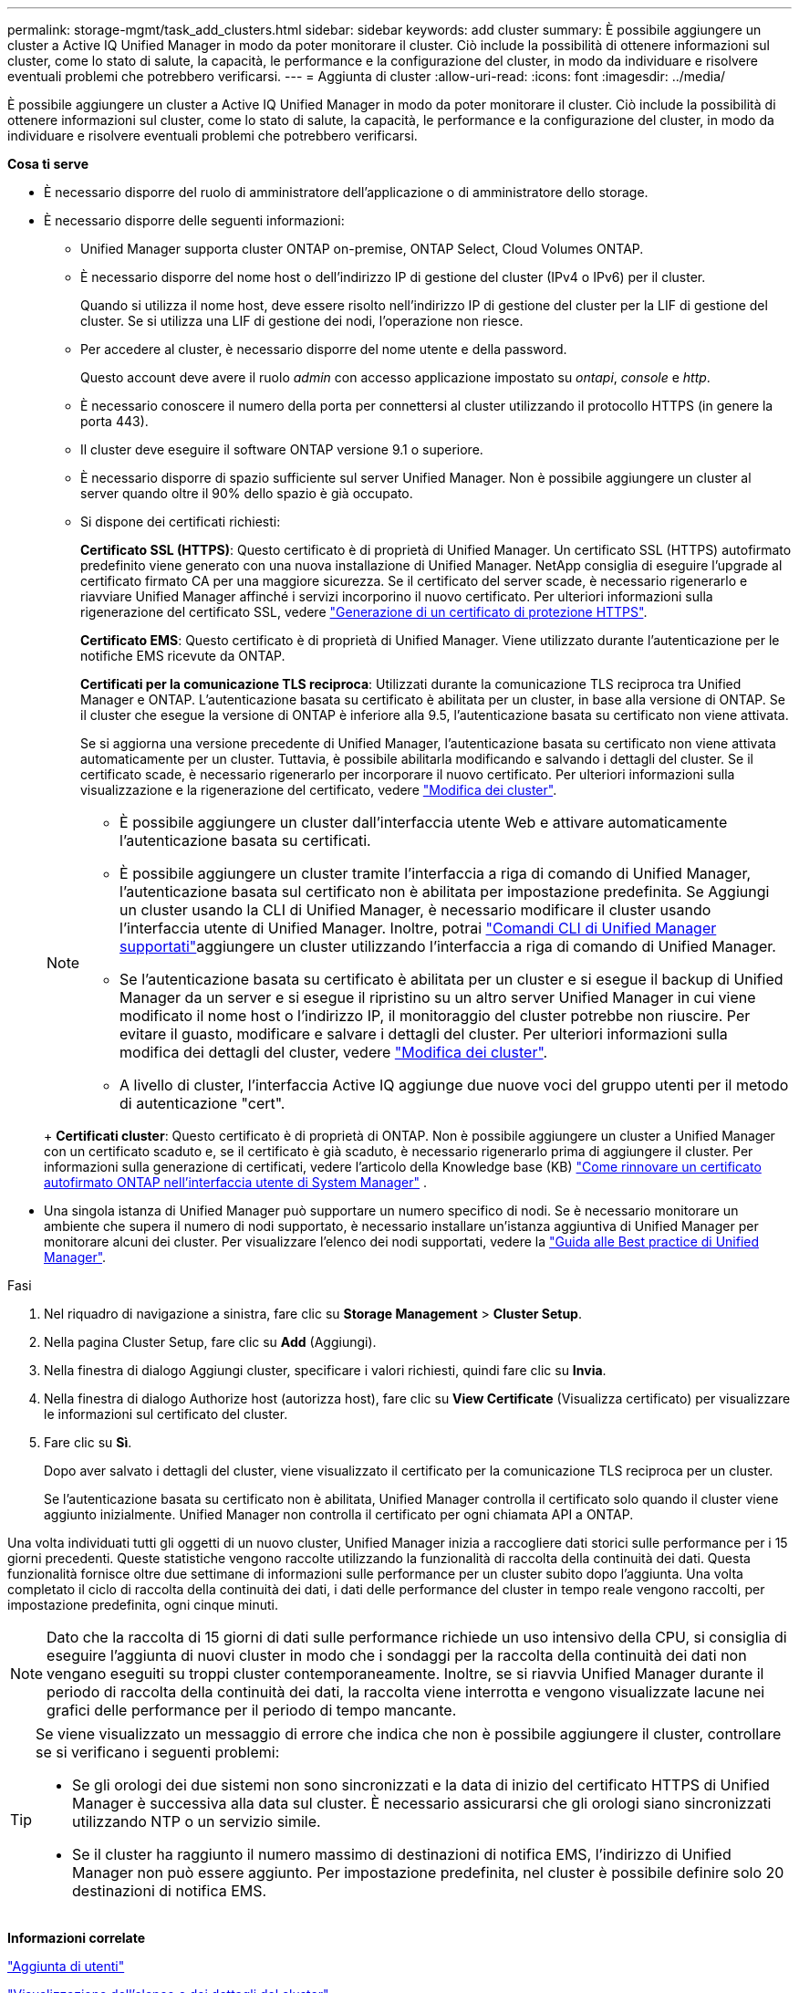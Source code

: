 ---
permalink: storage-mgmt/task_add_clusters.html 
sidebar: sidebar 
keywords: add cluster 
summary: È possibile aggiungere un cluster a Active IQ Unified Manager in modo da poter monitorare il cluster. Ciò include la possibilità di ottenere informazioni sul cluster, come lo stato di salute, la capacità, le performance e la configurazione del cluster, in modo da individuare e risolvere eventuali problemi che potrebbero verificarsi. 
---
= Aggiunta di cluster
:allow-uri-read: 
:icons: font
:imagesdir: ../media/


[role="lead"]
È possibile aggiungere un cluster a Active IQ Unified Manager in modo da poter monitorare il cluster. Ciò include la possibilità di ottenere informazioni sul cluster, come lo stato di salute, la capacità, le performance e la configurazione del cluster, in modo da individuare e risolvere eventuali problemi che potrebbero verificarsi.

*Cosa ti serve*

* È necessario disporre del ruolo di amministratore dell'applicazione o di amministratore dello storage.
* È necessario disporre delle seguenti informazioni:
+
** Unified Manager supporta cluster ONTAP on-premise, ONTAP Select, Cloud Volumes ONTAP.
** È necessario disporre del nome host o dell'indirizzo IP di gestione del cluster (IPv4 o IPv6) per il cluster.
+
Quando si utilizza il nome host, deve essere risolto nell'indirizzo IP di gestione del cluster per la LIF di gestione del cluster. Se si utilizza una LIF di gestione dei nodi, l'operazione non riesce.

** Per accedere al cluster, è necessario disporre del nome utente e della password.
+
Questo account deve avere il ruolo _admin_ con accesso applicazione impostato su _ontapi_, _console_ e _http_.

** È necessario conoscere il numero della porta per connettersi al cluster utilizzando il protocollo HTTPS (in genere la porta 443).
** Il cluster deve eseguire il software ONTAP versione 9.1 o superiore.
** È necessario disporre di spazio sufficiente sul server Unified Manager. Non è possibile aggiungere un cluster al server quando oltre il 90% dello spazio è già occupato.
** Si dispone dei certificati richiesti:
+
*Certificato SSL (HTTPS)*: Questo certificato è di proprietà di Unified Manager. Un certificato SSL (HTTPS) autofirmato predefinito viene generato con una nuova installazione di Unified Manager. NetApp consiglia di eseguire l'upgrade al certificato firmato CA per una maggiore sicurezza. Se il certificato del server scade, è necessario rigenerarlo e riavviare Unified Manager affinché i servizi incorporino il nuovo certificato. Per ulteriori informazioni sulla rigenerazione del certificato SSL, vedere link:../config/task_generate_an_https_security_certificate_ocf.html["Generazione di un certificato di protezione HTTPS"].

+
*Certificato EMS*: Questo certificato è di proprietà di Unified Manager. Viene utilizzato durante l'autenticazione per le notifiche EMS ricevute da ONTAP.

+
*Certificati per la comunicazione TLS reciproca*: Utilizzati durante la comunicazione TLS reciproca tra Unified Manager e ONTAP. L'autenticazione basata su certificato è abilitata per un cluster, in base alla versione di ONTAP. Se il cluster che esegue la versione di ONTAP è inferiore alla 9.5, l'autenticazione basata su certificato non viene attivata.

+
Se si aggiorna una versione precedente di Unified Manager, l'autenticazione basata su certificato non viene attivata automaticamente per un cluster. Tuttavia, è possibile abilitarla modificando e salvando i dettagli del cluster. Se il certificato scade, è necessario rigenerarlo per incorporare il nuovo certificato. Per ulteriori informazioni sulla visualizzazione e la rigenerazione del certificato, vedere link:../storage-mgmt/task_edit_clusters.html["Modifica dei cluster"].

+
[NOTE]
====
*** È possibile aggiungere un cluster dall'interfaccia utente Web e attivare automaticamente l'autenticazione basata su certificati.
*** È possibile aggiungere un cluster tramite l'interfaccia a riga di comando di Unified Manager, l'autenticazione basata sul certificato non è abilitata per impostazione predefinita. Se Aggiungi un cluster usando la CLI di Unified Manager, è necessario modificare il cluster usando l'interfaccia utente di Unified Manager. Inoltre, potrai link:https://docs.netapp.com/us-en/active-iq-unified-manager/events/reference_supported_unified_manager_cli_commands.html["Comandi CLI di Unified Manager supportati"]aggiungere un cluster utilizzando l'interfaccia a riga di comando di Unified Manager.
*** Se l'autenticazione basata su certificato è abilitata per un cluster e si esegue il backup di Unified Manager da un server e si esegue il ripristino su un altro server Unified Manager in cui viene modificato il nome host o l'indirizzo IP, il monitoraggio del cluster potrebbe non riuscire. Per evitare il guasto, modificare e salvare i dettagli del cluster. Per ulteriori informazioni sulla modifica dei dettagli del cluster, vedere link:../storage-mgmt/task_edit_clusters.html["Modifica dei cluster"].
*** A livello di cluster, l'interfaccia Active IQ aggiunge due nuove voci del gruppo utenti per il metodo di autenticazione "cert".


====
+
*Certificati cluster*: Questo certificato è di proprietà di ONTAP. Non è possibile aggiungere un cluster a Unified Manager con un certificato scaduto e, se il certificato è già scaduto, è necessario rigenerarlo prima di aggiungere il cluster. Per informazioni sulla generazione di certificati, vedere l'articolo della Knowledge base (KB) https://kb.netapp.com/Advice_and_Troubleshooting/Data_Storage_Software/ONTAP_OS/How_to_renew_an_SSL_certificate_in_ONTAP_9["Come rinnovare un certificato autofirmato ONTAP nell'interfaccia utente di System Manager"^] .



* Una singola istanza di Unified Manager può supportare un numero specifico di nodi. Se è necessario monitorare un ambiente che supera il numero di nodi supportato, è necessario installare un'istanza aggiuntiva di Unified Manager per monitorare alcuni dei cluster. Per visualizzare l'elenco dei nodi supportati, vedere la https://www.netapp.com/media/13504-tr4621.pdf["Guida alle Best practice di Unified Manager"^].


.Fasi
. Nel riquadro di navigazione a sinistra, fare clic su *Storage Management* > *Cluster Setup*.
. Nella pagina Cluster Setup, fare clic su *Add* (Aggiungi).
. Nella finestra di dialogo Aggiungi cluster, specificare i valori richiesti, quindi fare clic su *Invia*.
. Nella finestra di dialogo Authorize host (autorizza host), fare clic su *View Certificate* (Visualizza certificato) per visualizzare le informazioni sul certificato del cluster.
. Fare clic su *Sì*.
+
Dopo aver salvato i dettagli del cluster, viene visualizzato il certificato per la comunicazione TLS reciproca per un cluster.

+
Se l'autenticazione basata su certificato non è abilitata, Unified Manager controlla il certificato solo quando il cluster viene aggiunto inizialmente. Unified Manager non controlla il certificato per ogni chiamata API a ONTAP.



Una volta individuati tutti gli oggetti di un nuovo cluster, Unified Manager inizia a raccogliere dati storici sulle performance per i 15 giorni precedenti. Queste statistiche vengono raccolte utilizzando la funzionalità di raccolta della continuità dei dati. Questa funzionalità fornisce oltre due settimane di informazioni sulle performance per un cluster subito dopo l'aggiunta. Una volta completato il ciclo di raccolta della continuità dei dati, i dati delle performance del cluster in tempo reale vengono raccolti, per impostazione predefinita, ogni cinque minuti.

[NOTE]
====
Dato che la raccolta di 15 giorni di dati sulle performance richiede un uso intensivo della CPU, si consiglia di eseguire l'aggiunta di nuovi cluster in modo che i sondaggi per la raccolta della continuità dei dati non vengano eseguiti su troppi cluster contemporaneamente. Inoltre, se si riavvia Unified Manager durante il periodo di raccolta della continuità dei dati, la raccolta viene interrotta e vengono visualizzate lacune nei grafici delle performance per il periodo di tempo mancante.

====
[TIP]
====
Se viene visualizzato un messaggio di errore che indica che non è possibile aggiungere il cluster, controllare se si verificano i seguenti problemi:

* Se gli orologi dei due sistemi non sono sincronizzati e la data di inizio del certificato HTTPS di Unified Manager è successiva alla data sul cluster. È necessario assicurarsi che gli orologi siano sincronizzati utilizzando NTP o un servizio simile.
* Se il cluster ha raggiunto il numero massimo di destinazioni di notifica EMS, l'indirizzo di Unified Manager non può essere aggiunto. Per impostazione predefinita, nel cluster è possibile definire solo 20 destinazioni di notifica EMS.


====
*Informazioni correlate*

link:../config/task_add_users.html["Aggiunta di utenti"]

link:../health-checker/task_view_cluster_list_and_details.html["Visualizzazione dell'elenco e dei dettagli del cluster"]

link:../config/task_install_ca_signed_and_returned_https_certificate.html#example-certificate-chain["Installazione di un certificato HTTPS firmato e restituito dalla CA"]
